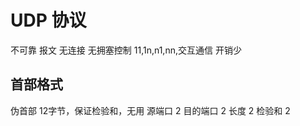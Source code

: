 * UDP 协议
  不可靠
  报文 
  无连接
  无拥塞控制
  11,1n,n1,nn,交互通信
  开销少
  
** 首部格式
   伪首部
   12字节，保证检验和，无用
   源端口
   2
   目的端口
   2
   长度
   2
   检验和
   2
